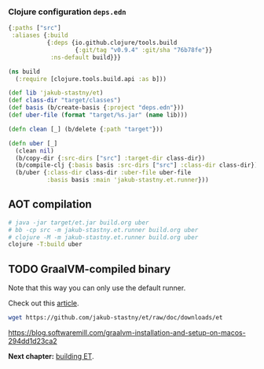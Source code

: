 *** Clojure configuration ~deps.edn~
#+begin_src clojure :tangle ../deps.edn
  {:paths ["src"]
   :aliases {:build
             {:deps {io.github.clojure/tools.build
                     {:git/tag "v0.9.4" :git/sha "76b78fe"}}
              :ns-default build}}}
#+end_src

#+begin_src clojure :tangle ../build.clj
  (ns build
    (:require [clojure.tools.build.api :as b]))

  (def lib 'jakub-stastny/et)
  (def class-dir "target/classes")
  (def basis (b/create-basis {:project "deps.edn"}))
  (def uber-file (format "target/%s.jar" (name lib)))

  (defn clean [_] (b/delete {:path "target"}))

  (defn uber [_]
    (clean nil)
    (b/copy-dir {:src-dirs ["src"] :target-dir class-dir})
    (b/compile-clj {:basis basis :src-dirs ["src"] :class-dir class-dir})
    (b/uber {:class-dir class-dir :uber-file uber-file
             :basis basis :main 'jakub-stastny.et.runner}))
#+end_src

** AOT compilation

#+name: uber
#+begin_src sh :task yes :doc "...."
  # java -jar target/et.jar build.org uber
  # bb -cp src -m jakub-stastny.et.runner build.org uber
  # clojure -M -m jakub-stastny.et.runner build.org uber
  clojure -T:build uber
#+end_src

** TODO GraalVM-compiled binary
Note that this way you can only use the default runner.

Check out this [[https://maksimrv.medium.com/compile-clojure-to-native-binary-using-graalvm-b31d1cc9ec76][article]].

#+begin_src sh
  wget https://github.com/jakub-stastny/et/raw/doc/downloads/et
#+end_src

https://blog.softwaremill.com/graalvm-installation-and-setup-on-macos-294dd1d23ca2

*Next chapter:* [[./build.org][building ET]].
